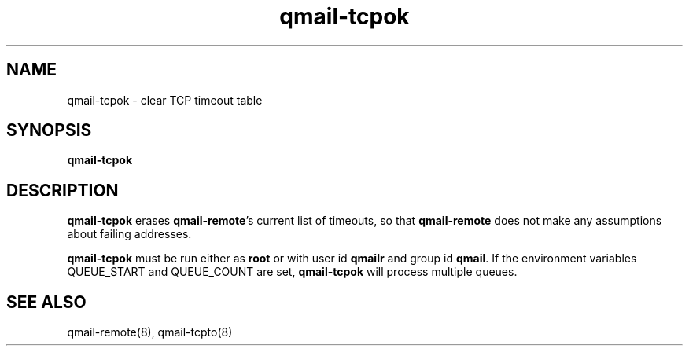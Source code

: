 .TH qmail-tcpok 8
.SH NAME
qmail-tcpok \- clear TCP timeout table
.SH SYNOPSIS
.B qmail-tcpok
.SH DESCRIPTION
.B qmail-tcpok
erases
.BR qmail-remote 's
current list of timeouts,
so that
.B qmail-remote
does not make any assumptions about failing addresses. 

.B qmail-tcpok
must be run either as 
.B root
or with user id
.B qmailr
and group id
.BR qmail .
If the environment variables QUEUE_START and QUEUE_COUNT are set,
.B qmail-tcpok
will process multiple queues.
.SH "SEE ALSO"
qmail-remote(8),
qmail-tcpto(8)
